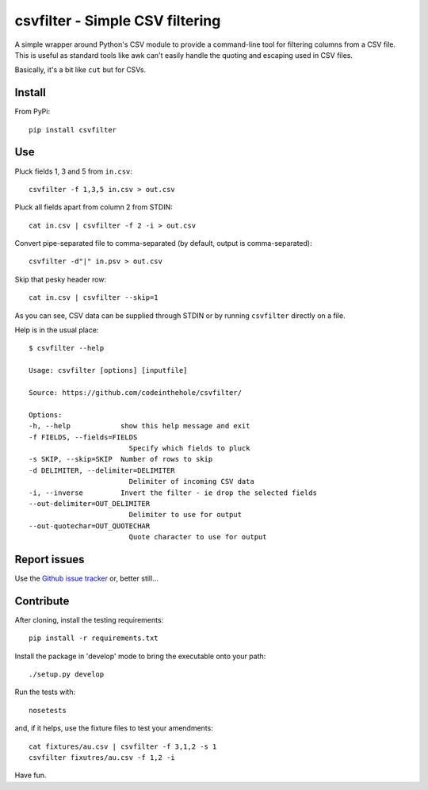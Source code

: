 ================================
csvfilter - Simple CSV filtering
================================

A simple wrapper around Python's CSV module to provide a command-line tool for
filtering columns from a CSV file.  This is useful as standard tools like awk
can't easily handle the quoting and escaping used in CSV files.  

Basically, it's a bit like ``cut`` but for CSVs.

Install
-------

From PyPi::

    pip install csvfilter

Use
---

Pluck fields 1, 3 and 5 from ``in.csv``::

    csvfilter -f 1,3,5 in.csv > out.csv

Pluck all fields apart from column 2 from STDIN::

    cat in.csv | csvfilter -f 2 -i > out.csv

Convert pipe-separated file to comma-separated (by default, output is 
comma-separated)::

    csvfilter -d"|" in.psv > out.csv 

Skip that pesky header row::

    cat in.csv | csvfilter --skip=1

As you can see, CSV data can be supplied through STDIN or by running ``csvfilter`` directly on a
file.

Help is in the usual place::

    $ csvfilter --help

    Usage: csvfilter [options] [inputfile]

    Source: https://github.com/codeinthehole/csvfilter/

    Options:
    -h, --help            show this help message and exit
    -f FIELDS, --fields=FIELDS
                            Specify which fields to pluck
    -s SKIP, --skip=SKIP  Number of rows to skip
    -d DELIMITER, --delimiter=DELIMITER
                            Delimiter of incoming CSV data
    -i, --inverse         Invert the filter - ie drop the selected fields
    --out-delimiter=OUT_DELIMITER
                            Delimiter to use for output
    --out-quotechar=OUT_QUOTECHAR
                            Quote character to use for output

Report issues
-------------

Use the `Github issue tracker`_ or, better still...

.. _`Github issue tracker`: https://github.com/codeinthehole/csvfilter/issues

Contribute
----------

After cloning, install the testing requirements::

    pip install -r requirements.txt

Install the package in 'develop' mode to bring the executable onto your path::

    ./setup.py develop

Run the tests with::

    nosetests

and, if it helps, use the fixture files to test your amendments::

    cat fixtures/au.csv | csvfilter -f 3,1,2 -s 1
    csvfilter fixutres/au.csv -f 1,2 -i

Have fun.